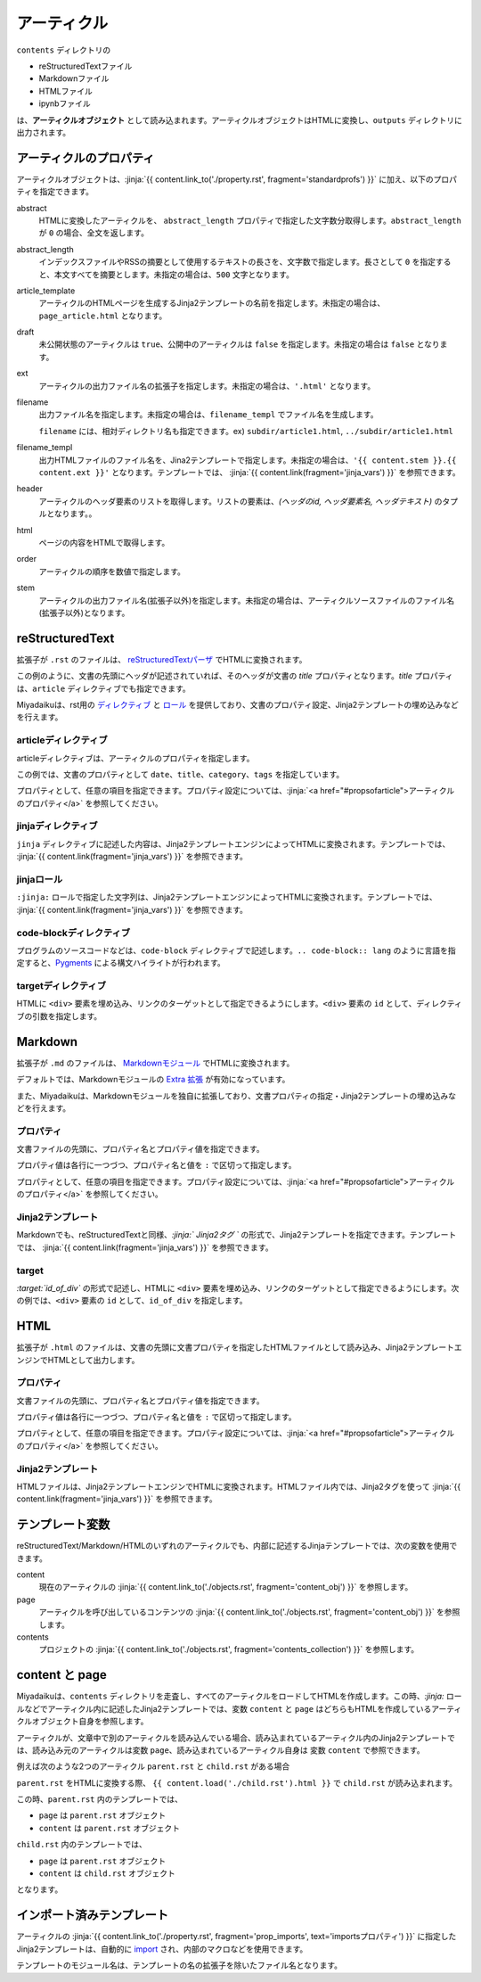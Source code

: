 
.. article::
  :order: 30
  

アーティクル
======================

``contents`` ディレクトリの

- reStructuredTextファイル
- Markdownファイル
- HTMLファイル
- ipynbファイル

は、**アーティクルオブジェクト** として読み込まれます。アーティクルオブジェクトはHTMLに変換し、``outputs`` ディレクトリに出力されます。


.. target:: propsofarticle 

アーティクルのプロパティ
-----------------------------------

アーティクルオブジェクトは、:jinja:`{{ content.link_to('./property.rst', fragment='standardprofs') }}` に加え、以下のプロパティを指定できます。


abstract
  HTMLに変換したアーティクルを、 ``abstract_length`` プロパティで指定した文字数分取得します。``abstract_length`` が ``0`` の場合、全文を返します。


abstract_length
  インデックスファイルやRSSの摘要として使用するテキストの長さを、文字数で指定します。長さとして ``0`` を指定すると、本文すべてを摘要とします。未指定の場合は、``500`` 文字となります。

article_template
  アーティクルのHTMLページを生成するJinja2テンプレートの名前を指定します。未指定の場合は、``page_article.html`` となります。

draft
  未公開状態のアーティクルは ``true``、公開中のアーティクルは ``false`` を指定します。未指定の場合は ``false`` となります。

ext
  アーティクルの出力ファイル名の拡張子を指定します。未指定の場合は、``'.html'`` となります。

filename
  出力ファイル名を指定します。未指定の場合は、``filename_templ`` でファイル名を生成します。

  ``filename`` には、相対ディレクトリ名も指定できます。ex) ``subdir/article1.html``,  ``../subdir/article1.html``

filename_templ
  出力HTMLファイルのファイル名を、Jina2テンプレートで指定します。未指定の場合は、``'{{ content.stem }}.{{ content.ext }}'`` となります。テンプレートでは、 :jinja:`{{ content.link(fragment='jinja_vars') }}` を参照できます。

header
  アーティクルのヘッダ要素のリストを取得します。リストの要素は、`(ヘッダのid, ヘッダ要素名, ヘッダテキスト)` のタプルとなります。。

html
  ページの内容をHTMLで取得します。

order
  アーティクルの順序を数値で指定します。

stem
  アーティクルの出力ファイル名(拡張子以外)を指定します。未指定の場合は、アーティクルソースファイルのファイル名(拡張子以外)となります。



reStructuredText
----------------------------

拡張子が ``.rst`` のファイルは、 `reStructuredTextパーザ <http://docutils.sourceforge.net/>`_ でHTMLに変換されます。

.. code-block:: rst
   :caption: Sample of article in reStructuredText:


   Title of the article
   ------------------------------

   My first article in reStructuredText.


この例のように、文書の先頭にヘッダが記述されていれば、そのヘッダが文書の `title` プロパティとなります。`title` プロパティは、``article`` ディレクティブでも指定できます。

Miyadaikuは、rst用の `ディレクティブ <http://docutils.sourceforge.net/docs/ref/rst/directives.html>`_ と `ロール <http://docutils.sourceforge.net/docs/ref/rst/roles.html>`_ を提供しており、文書のプロパティ設定、Jinja2テンプレートの埋め込みなどを行えます。

articleディレクティブ
+++++++++++++++++++++++

articleディレクティブは、アーティクルのプロパティを指定します。

.. code-block:: rst
   :caption: Article directive in reStructuredText:

   .. article::
      :date: 2017-01-01
      :title: 文書のタイトル
      :category: カテゴリ1
      :tags: タグ1, タグ2


   Sample of article directive
   -----------------------------------

   This is a miyadaiku article in reST.


この例では、文書のプロパティとして ``date``、``title``、``category``、``tags`` を指定しています。

プロパティとして、任意の項目を指定できます。プロパティ設定については、:jinja:`<a href="#propsofarticle">アーティクルのプロパティ</a>` を参照してください。


.. target:: jinjadirective

jinjaディレクティブ
++++++++++++++++++++++++++++++++++++++++++++++

``jinja`` ディレクティブに記述した内容は、Jinja2テンプレートエンジンによってHTMLに変換されます。テンプレートでは、 :jinja:`{{ content.link(fragment='jinja_vars') }}` を参照できます。


.. code-block:: rst
   :caption: Sample of Jinja directive in reST:

   Properties of this document

   -----------------------------------

   .. jinja::

      <ul>
        <li> Category is {{ content.category }} </li>
        <li> Tags are {{ ', '.join(content.tags) }} </li>
        <li> Date is {{ content.date.strftime('%Y-%m-%d') }} </li>
      </ul>




jinjaロール
++++++++++++++++++++++++++++++++++++++++++++++

``:jinja:`` ロールで指定した文字列は、Jinja2テンプレートエンジンによってHTMLに変換されます。テンプレートでは、 :jinja:`{{ content.link(fragment='jinja_vars') }}` を参照できます。


.. code-block:: rst
   :caption: Sample of Jinja role in reST:

   Link test
   -------------

   Link to :jinja:`{{ content.link_to("./hello.rst") }}`.




code-blockディレクティブ
+++++++++++++++++++++++++++++


プログラムのソースコードなどは、``code-block`` ディレクティブで記述します。``.. code-block:: lang`` のように言語を指定すると、`Pygments <http://pygments.org/>`_ による構文ハイライトが行われます。

.. code-block:: rst
   :caption: Sample of code-block directive:

   .. code-block:: python
      :caption: sample python code
      
      def test():
         pass

.. target:: targetdirective

targetディレクティブ
+++++++++++++++++++++++

HTMLに ``<div>`` 要素を埋め込み、リンクのターゲットとして指定できるようにします。``<div>`` 要素の ``id`` として、ディレクティブの引数を指定します。

.. code-block:: rst
   :caption: Sample of target role:

   .. target:: id_of_this_section1

   Section I
   -------------------

   Body of section I.

   Section II
   ------------------

   Link to :jinja:`content.link_to(content, fragment='id_of_this_section1')`.



Markdown
----------------------------

拡張子が ``.md`` のファイルは、 `Markdownモジュール <https://pypi.python.org/pypi/Markdown>`_ でHTMLに変換されます。

デフォルトでは、Markdownモジュールの `Extra 拡張 <http://pythonhosted.org/Markdown/extensions/extra.html>`_ が有効になっています。

また、Miyadaikuは、Markdownモジュールを独自に拡張しており、文書プロパティの指定・Jinja2テンプレートの埋め込みなどを行えます。




プロパティ
+++++++++++++++++++++++

文書ファイルの先頭に、プロパティ名とプロパティ値を指定できます。


.. code-block:: md
   :caption: Sample of document properties in Markdown:

   date: 2017-01-01
   title: 文書タイトル
   category: カテゴリ1
   tags: タグ1, タグ2

   # Miyadaiku article

   This is a Miyadaiku article in Markdown.
  



プロパティ値は各行に一つづつ、プロパティ名と値を ``:`` で区切って指定します。

プロパティとして、任意の項目を指定できます。プロパティ設定については、:jinja:`<a href="#propsofarticle">アーティクルのプロパティ</a>` を参照してください。




Jinja2テンプレート
++++++++++++++++++++++++++

Markdownでも、reStructuredTextと同様、*\:jinja:` Jinja2タグ `* の形式で、Jinja2テンプレートを指定できます。テンプレートでは、 :jinja:`{{ content.link(fragment='jinja_vars') }}` を参照できます。

.. code-block:: md
   :caption: Sample of Jinja role in Markdown:

   # Link test

   Link to :jinja:`{{ content.link_to("./hello.rst") }}`.



target
+++++++++++++++++++++++

*\:target:`id_of_div`* の形式で記述し、HTMLに ``<div>`` 要素を埋め込み、リンクのターゲットとして指定できるようにします。次の例では、``<div>`` 要素の ``id`` として、``id_of_div`` を指定します。

.. code-block:: md
   :caption: Sample of target :

   :target:`id_of_this_section1`

   # Section I

   Body of section I.

   # Section II

   Link to :jinja:`content.link_to(content, fragment='id_of_this_section1')`.



HTML
----------------------------

拡張子が ``.html`` のファイルは、文書の先頭に文書プロパティを指定したHTMLファイルとして読み込み、Jinja2テンプレートエンジンでHTMLとして出力します。


プロパティ
+++++++++++++++++++++++

文書ファイルの先頭に、プロパティ名とプロパティ値を指定できます。


.. code-block:: html
   :caption: Sample of document properties in HTML:

   date: 2017-01-01
   title: 文書タイトル
   category: カテゴリ1
   tags: タグ1, タグ2

   <p>This is a HTML file</p>



プロパティ値は各行に一つづつ、プロパティ名と値を ``:`` で区切って指定します。

プロパティとして、任意の項目を指定できます。プロパティ設定については、:jinja:`<a href="#propsofarticle">アーティクルのプロパティ</a>` を参照してください。



Jinja2テンプレート
++++++++++++++++++++++++++

HTMLファイルは、Jinja2テンプレートエンジンでHTMLに変換されます。HTMLファイル内では、Jinja2タグを使って :jinja:`{{ content.link(fragment='jinja_vars') }}` を参照できます。

.. code-block:: html
   :caption: Sample of Jinja template in HTML:

   <p>Link to <a href='{{ content.link_to("./hello.rst") }}'>hello</a></p>



.. target:: jinja_vars

テンプレート変数
-----------------------------------


reStructuredText/Markdown/HTMLのいずれのアーティクルでも、内部に記述するJinjaテンプレートでは、次の変数を使用できます。

content
  現在のアーティクルの :jinja:`{{ content.link_to('./objects.rst', fragment='content_obj') }}` を参照します。

page
  アーティクルを呼び出しているコンテンツの :jinja:`{{ content.link_to('./objects.rst', fragment='content_obj') }}` を参照します。

contents
   プロジェクトの  :jinja:`{{ content.link_to('./objects.rst', fragment='contents_collection') }}`  を参照します。


content と page
-----------------------------------


Miyadaikuは、``contents`` ディレクトリを走査し、すべてのアーティクルをロードしてHTMLを作成します。この時、*\:jinja:* ロールなどでアーティクル内に記述したJinja2テンプレートでは、変数 ``content`` と ``page`` はどちらもHTMLを作成しているアーティクルオブジェクト自身を参照します。

アーティクルが、文章中で別のアーティクルを読み込んでいる場合、読み込まれているアーティクル内のJinja2テンプレートでは、読み込み元のアーティクルは変数 ``page``、読み込まれているアーティクル自身は 変数 ``content`` で参照できます。

例えば次のような2つのアーティクル ``parent.rst`` と ``child.rst`` がある場合

.. code-block:: jinja
   :caption: parent.rst:

   This is parent.rst

   page: {{ page.name }}
   content: {{ content.name }}

   ---

   {{ content.load('./child.rst').html }}


.. code-block:: jinja
   :caption: child.rst:

   This is child.rst

   page: {{ page.name }}
   content: {{ content.name }}


``parent.rst`` をHTMLに変換する際、 ``{{ content.load('./child.rst').html }}`` で ``child.rst`` が読み込まれます。

この時、``parent.rst`` 内のテンプレートでは、 

- ``page`` は ``parent.rst`` オブジェクト
- ``content`` は ``parent.rst`` オブジェクト


``child.rst`` 内のテンプレートでは、 

- ``page`` は ``parent.rst`` オブジェクト
- ``content`` は ``child.rst`` オブジェクト

となります。

.. target:: import_templ


インポート済みテンプレート
-----------------------------------

アーティクルの :jinja:`{{ content.link_to('./property.rst', fragment='prop_imports', text='importsプロパティ') }}` に指定したJinja2テンプレートは、自動的に `import <http://jinja.pocoo.org/docs/2.9/templates/#import>`_ され、内部のマクロなどを使用できます。

テンプレートのモジュール名は、テンプレートの名の拡張子を除いたファイル名となります。

.. code-block:: rst
   :caption: Using Jinja2 macros:

   .. article::
      :imports: my_template.html

   my_template.html をインポートし、my_macroを呼び出す

   {{ my_template.my_macro() }}



